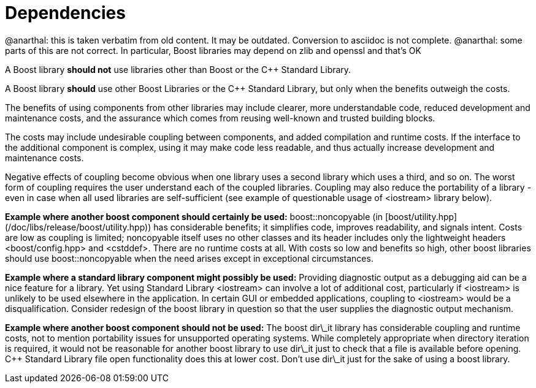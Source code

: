 = Dependencies
:idprefix:
:idseparator: -

@anarthal: this is taken verbatim from old content. It may be outdated. Conversion to asciidoc is not complete.
@anarthal: some parts of this are not correct. In particular, Boost libraries may depend on zlib and openssl and that's OK

A Boost library **should not** use libraries
 other than Boost or the C++ Standard Library.


A Boost library **should** use other Boost
 Libraries or the C++ Standard Library, but only when the
 benefits outweigh the costs.


The benefits of using components from other libraries may
 include clearer, more understandable code, reduced development
 and maintenance costs, and the assurance which comes from
 reusing well-known and trusted building blocks.


The costs may include undesirable coupling between
 components, and added compilation and runtime costs. If the
 interface to the additional component is complex, using it may
 make code less readable, and thus actually increase development
 and maintenance costs.


Negative effects of coupling become obvious when one library
 uses a second library which uses a third, and so on. The worst
 form of coupling requires the user understand each of the
 coupled libraries. Coupling may also reduce the portability of
 a library - even in case when all used libraries are
 self-sufficient (see example of questionable usage of
 <iostream> library below).


**Example where another boost component should
 certainly be used:** boost::noncopyable (in [boost/utility.hpp](/doc/libs/release/boost/utility.hpp))
 has considerable benefits; it simplifies code, improves
 readability, and signals intent. Costs are low as coupling is
 limited; noncopyable itself uses no other classes and its
 header includes only the lightweight headers
 <boost/config.hpp> and <cstddef>. There are no
 runtime costs at all. With costs so low and benefits so high,
 other boost libraries should use boost::noncopyable when the
 need arises except in exceptional circumstances.


**Example where a standard library component might
 possibly be used:** Providing diagnostic output as a
 debugging aid can be a nice feature for a library. Yet using
 Standard Library <iostream> can involve a lot of
 additional cost, particularly if <iostream> is unlikely
 to be used elsewhere in the application. In certain GUI or
 embedded applications, coupling to <iostream> would be a
 disqualification. Consider redesign of the boost library in
 question so that the user supplies the diagnostic output
 mechanism.


**Example where another boost component should not be
 used:** The boost dir\_it library has considerable
 coupling and runtime costs, not to mention portability issues
 for unsupported operating systems. While completely appropriate
 when directory iteration is required, it would not be
 reasonable for another boost library to use dir\_it just to
 check that a file is available before opening. C++ Standard
 Library file open functionality does this at lower cost. Don't
 use dir\_it just for the sake of using a boost library.









